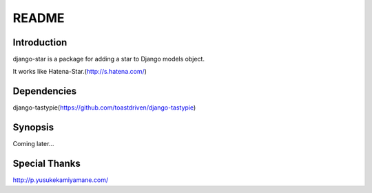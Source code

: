 ************
 README
************

Introduction
============================
django-star is a package for adding a star to Django models object.  

.. image:: ./preview.png
It works like Hatena-Star.(http://s.hatena.com/)

Dependencies
============================
django-tastypie(https://github.com/toastdriven/django-tastypie)  

Synopsis
============================
Coming later...

Special Thanks
============================
http://p.yusukekamiyamane.com/
